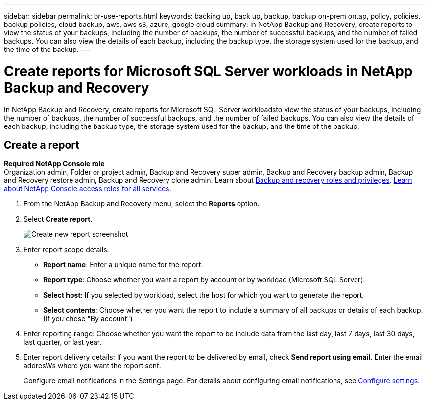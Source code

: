 ---
sidebar: sidebar
permalink: br-use-reports.html
keywords: backing up, back up, backup, backup on-prem ontap, policy, policies, backup policies, cloud backup, aws, aws s3, azure, google cloud
summary: In NetApp Backup and Recovery, create reports to view the status of your backups, including the number of backups, the number of successful backups, and the number of failed backups. You can also view the details of each backup, including the backup type, the storage system used for the backup, and the time of the backup. 
---

= Create reports for Microsoft SQL Server workloads in NetApp Backup and Recovery
:hardbreaks:
:icons: font
:imagesdir: ./media/

[.lead]
In NetApp Backup and Recovery, create reports for Microsoft SQL Server workloadsto view the status of your backups, including the number of backups, the number of successful backups, and the number of failed backups. You can also view the details of each backup, including the backup type, the storage system used for the backup, and the time of the backup.



== Create a report

*Required NetApp Console role*
Organization admin, Folder or project admin, Backup and Recovery super admin, Backup and Recovery backup admin, Backup and Recovery restore admin, Backup and Recovery clone admin. Learn about link:reference-roles.html[Backup and recovery roles and privileges]. https://docs.netapp.com/us-en/bluexp-setup-admin/reference-iam-predefined-roles.html[Learn about NetApp Console access roles for all services^]. 

. From the NetApp Backup and Recovery menu, select the *Reports* option.

. Select *Create report*.
+
image:../media/screen-br-reports.png[Create new report screenshot]


. Enter report scope details: 

* *Report name*: Enter a unique name for the report.
* *Report type*: Choose whether you want a report by account or by workload (Microsoft SQL Server). 
* *Select host*: If you selected by workload, select the host for which you want to generate the report.
* *Select contents*: Choose whether you want the report to include a summary of all backups or details of each backup. (If you chose "By account")


. Enter reporting range: Choose whether you want the report to be include data from the last day, last 7 days, last 30 days, last quarter, or last year.
. Enter report delivery details: If you want the report to be delivered by email, check *Send report using email*. Enter the email addresWs where you want the report sent.

+
Configure email notifications in the Settings page. For details about configuring email notifications, see link:br-use-settings-advanced.html[Configure settings].

